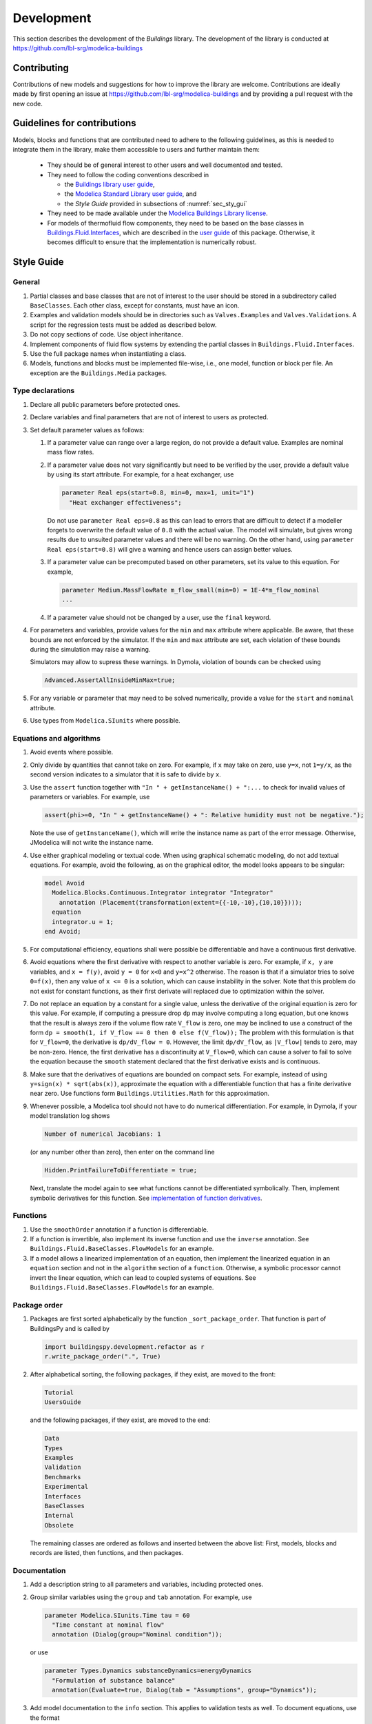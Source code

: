 .. _Development:

Development
===========

This section describes the development of the `Buildings` library.
The development of the library is conducted at https://github.com/lbl-srg/modelica-buildings

Contributing
------------

Contributions of new models and suggestions for how to improve the library are
welcome.
Contributions are ideally made by first opening an issue at https://github.com/lbl-srg/modelica-buildings
and by providing a pull request with the new code.

.. _sec_dev_gui_con:

Guidelines for contributions
----------------------------

Models, blocks and functions that are contributed need to adhere to the following guidelines, as this is needed to integrate them in the library, make them accessible to users and further maintain them:

 * They should be of general interest to other users and well documented and tested.
 * They need to follow the coding conventions described in

   - the `Buildings library user guide <https://simulationresearch.lbl.gov/modelica/releases/latest/help/Buildings_UsersGuide.html#Buildings.UsersGuide.Conventions>`_,
   - the `Modelica Standard Library user guide <https://simulationresearch.lbl.gov/modelica/releases/msl/3.2/help/Modelica_UsersGuide_Conventions.html#Modelica.UsersGuide.Conventions>`_, and
   - the `Style Guide` provided in subsections of :numref:`sec_sty_gui`

 * They need to be made available under the `Modelica Buildings Library license <https://simulationresearch.lbl.gov/modelica/releases/latest/help/Buildings_UsersGuide.html#Buildings.UsersGuide.License>`_.
 * For models of thermofluid flow components, they need to be based on the base classes in
   `Buildings.Fluid.Interfaces <https://simulationresearch.lbl.gov/modelica/releases/latest/help/Buildings_Fluid_Interfaces.html>`_,
   which are described in the `user guide <https://simulationresearch.lbl.gov/modelica/releases/latest/help/Buildings_Fluid_Interfaces_UsersGuide.html#Buildings.Fluid.Interfaces.UsersGuide>`_ of this package.
   Otherwise, it becomes difficult to ensure that the implementation is numerically robust.

.. _sec_sty_gui:

Style Guide
-----------

General
~~~~~~~

1. Partial classes and base classes that are not of interest to the user
   should be stored in a subdirectory called ``BaseClasses``.
   Each other class, except for constants, must have an icon.
2. Examples and validation models should be in directories such as ``Valves.Examples`` and
   ``Valves.Validations``. A script for the regression tests must be added as described below.
3. Do not copy sections of code. Use object inheritance.
4. Implement components of fluid flow systems by extending the partial
   classes in ``Buildings.Fluid.Interfaces``.
5. Use the full package names when instantiating a class.
6. Models, functions and blocks must be implemented file-wise, i.e.,
   one model, function or block per file. An exception are the ``Buildings.Media`` packages.

Type declarations
~~~~~~~~~~~~~~~~~

#. Declare all public parameters before protected ones.
#. Declare variables and final parameters that are not of interest to
   users as protected.
#. Set default parameter values as follows:

   #. If a parameter value can range over a large region, do not provide a
      default value. Examples are nominal mass flow rates.
   #. If a parameter value does not vary significantly but need to be verified
      by the user, provide a default value by using its start attribute.
      For example, for a heat exchanger, use

      .. code-block:: modelica

         parameter Real eps(start=0.8, min=0, max=1, unit="1")
           "Heat exchanger effectiveness";

      Do not use ``parameter Real eps=0.8`` as this can lead to errors
      that are difficult to detect if a modeller forgets to overwrite
      the default value of ``0.8`` with the actual value. The model will simulate,
      but gives wrong results due to unsuited parameter values and there will be no warning.
      On the other hand, using ``parameter Real eps(start=0.8)`` will give a warning
      and hence users can assign better values.

   #. If a parameter value can be precomputed based on other parameters,
      set its value to this equation. For example,

      .. code-block:: modelica

         parameter Medium.MassFlowRate m_flow_small(min=0) = 1E-4*m_flow_nominal
         ...

   #. If a parameter value should not be changed by a user,
      use the ``final`` keyword.

#. For parameters and variables, provide values for the ``min`` and
   ``max`` attribute where applicable.
   Be aware, that these bounds are not enforced by the simulator.
   If the ``min`` and ``max`` attribute are set, each violation of these bounds
   during the simulation may raise a warning.

   Simulators may allow to supress these warnings. In Dymola, violation of
   bounds can be checked using

   .. code-block::

      Advanced.AssertAllInsideMinMax=true;

#. For any variable or parameter that may need to be solved numerically,
   provide a value for the ``start`` and ``nominal`` attribute.
#. Use types from ``Modelica.SIunits`` where possible.

Equations and algorithms
~~~~~~~~~~~~~~~~~~~~~~~~

#. Avoid events where possible.
#. Only divide by quantities that cannot take on zero. For example, if
   ``x`` may take on zero, use ``y=x``, not ``1=y/x``, as the second
   version indicates to a simulator that it is safe to divide by ``x``.
#. Use the ``assert`` function together with ``"In " + getInstanceName() + ":...``
   to check for invalid values of parameters or variables. For example, use

   .. code-block:: modelica

      assert(phi>=0, "In " + getInstanceName() + ": Relative humidity must not be negative.");

   Note the use of ``getInstanceName()``, which will write the instance name as part of the error message.
   Otherwise, JModelica will not write the instance name.
#. Use either graphical modeling or textual code. When using graphical
   schematic modeling, do not add textual equations. For example, avoid
   the following, as on the graphical editor, the model looks appears
   to be singular:

   .. code-block:: modelica

      model Avoid
        Modelica.Blocks.Continuous.Integrator integrator "Integrator"
          annotation (Placement(transformation(extent={{-10,-10},{10,10}})));
        equation
        integrator.u = 1;
      end Avoid;


#. For computational efficiency, equations shall were possible be
   differentiable and have a continuous first derivative.
#. Avoid equations where the first derivative with respect to another
   variable is zero. For example, if ``x, y``
   are variables, and ``x = f(y)``, avoid ``y = 0`` for ``x<0`` and
   ``y=x^2`` otherwise. The reason is that if a simulator tries to
   solve ``0=f(x)``, then any value of ``x <= 0`` is a solution, which
   can cause instability in the solver.
   Note that this problem do not exist for constant functions,
   as their first derivate will replaced due to optimization within the
   solver.
#. Do not replace an equation by a constant for a single value, unless
   the derivative of the original equation is zero for this value. For
   example, if computing a pressure drop ``dp`` may involve computing a
   long equation, but one knows that the result is always zero if the
   volume flow rate ``V_flow`` is zero, one may be inclined to use a
   construct of the form
   ``dp = smooth(1, if V_flow == 0 then 0 else f(V_flow));`` The
   problem with this formulation is that for ``V_flow=0``, the
   derivative is ``dp/dV_flow = 0``. However, the limit ``dp/dV_flow``,
   as ``|V_flow|`` tends to zero, may be non-zero. Hence, the first
   derivative has a discontinuity at ``V_flow=0``, which can cause a
   solver to fail to solve the equation because the ``smooth``
   statement declared that the first derivative exists and is
   continuous.
#. Make sure that the derivatives of equations are bounded on compact
   sets. For example, instead of using ``y=sign(x) * sqrt(abs(x))``,
   approximate the equation with a differentiable function that has a
   finite derivative near zero. Use functions form
   ``Buildings.Utilities.Math`` for this approximation.
#. Whenever possible, a Modelica tool should not have to do numerical
   differentiation. For example, in Dymola, if your model translation
   log shows

   .. code-block::

       Number of numerical Jacobians: 1

   (or any number other than zero), then enter on the command line

   .. code-block::

       Hidden.PrintFailureToDifferentiate = true;


   Next, translate the model again to see what functions cannot be
   differentiated symbolically. Then, implement symbolic derivatives for
   this function.
   See `implementation of function derivatives <Function-Derivatives>`__.

Functions
~~~~~~~~~

1. Use the ``smoothOrder`` annotation if a function is differentiable.
2. If a function is invertible, also implement its inverse function and
   use the ``inverse`` annotation. See
   ``Buildings.Fluid.BaseClasses.FlowModels`` for an example.
3. If a model allows a linearized implementation of an equation, then
   implement the linearized equation in an ``equation`` section and not
   in the ``algorithm`` section of a ``function``. Otherwise, a symbolic
   processor cannot invert the linear equation, which can lead to
   coupled systems of equations. See
   ``Buildings.Fluid.BaseClasses.FlowModels`` for an example.

Package order
~~~~~~~~~~~~~

1. Packages are first sorted alphabetically by the function
   ``_sort_package_order``. That function is part of BuildingsPy
   and is called by

   .. code-block:: python

      import buildingspy.development.refactor as r
      r.write_package_order(".", True)

2. After alphabetical sorting, the following packages, if they exist,
   are moved to the front:

   .. code-block:: modelica

      Tutorial
      UsersGuide

   and the following packages, if they exist, are moved to the end:

   .. code-block:: modelica

      Data
      Types
      Examples
      Validation
      Benchmarks
      Experimental
      Interfaces
      BaseClasses
      Internal
      Obsolete

   The remaining classes are ordered as follows and inserted between the above list:
   First, models, blocks and records are listed, then functions, and then packages.

Documentation
~~~~~~~~~~~~~

1.  Add a description string to all parameters and variables, including
    protected ones.
2.  Group similar variables using the ``group`` and ``tab`` annotation.
    For example, use

    .. code-block:: modelica

       parameter Modelica.SIunits.Time tau = 60
         "Time constant at nominal flow"
         annotation (Dialog(group="Nominal condition"));

    or use

    .. code-block:: modelica

       parameter Types.Dynamics substanceDynamics=energyDynamics
         "Formulation of substance balance"
         annotation(Evaluate=true, Dialog(tab = "Assumptions", group="Dynamics"));

3.  Add model documentation to the ``info`` section. This applies to validation tests as well. To document
    equations, use the format

    .. code-block:: html

       <p>
       The polynomial has the form
       </p>
       <p align="center" style="font-style:italic;">
       y = a<sub>1</sub> + a<sub>2</sub> x + a<sub>3</sub> x<sup>2</sup> + ...,
       </p>
       <p>
       where <i>a<sub>1</sub></i> is ...

    To denote time derivatives, such as for mass flow rate,
    use <code>m&#775;</code>.

    To refer to parameters of the model, use the format

    .. code-block:: html

       To linearize the equation, set <code>linearize=true</code>.

    To format tables, use

    .. code-block:: html

       <p>
       <table summary="summary" border="1" cellspacing="0" cellpadding="2" style="border-collapse:collapse;">
       <tr><th>Header 1</th>       <th>Header 2</th>     </tr>
       <tr><td>Data 1</td>         <td>Data 2</td>       </tr>
       </table>
       </p>

    To include figures, place the figure into a directory in
    ``Buildings/Resources/Images/`` that has the same name as the full
    package. For example, use

    .. code:: html

       </p>
       <p align="center">
       <img alt="Image of ..."
       src="modelica://Buildings/Resources/Images/Fluid/FixedResistances/FixedResistanceDpM.png"/>
       </p>
       <p>


    To create new figures, put the source file for the figure,
    preferably in ``svg`` format, in the same directory as the ``png``
    file. ``svg`` files can be created with http://inkscape.org/, which
    works on any operating system. See for example the file in
    ``Resources/Images/Examples/Tutorial/SpaceCooling/schematics.svg``.
4.  Add author information to the ``revision`` section.
5.  Run a spell check.
6.  Start headings with ``<h4>``.
7.  Add hyperlinks to other models using their full name. For example,
    use

    .. code-block:: html

    See
    <a href="modelica://Buildings.Fluid.Sensors.Density">
    Buildings.Fluid.Sensors.Density</a>.

8.  To refer to names of parameters or variables in the documentation
    and revision sections, use the syntax ``<code>...</code>``. Do not
    use ``<tt>...</tt>``.
9.  Add a default component name, such as

    .. code-block:: modelica

       annotation(defaultComponentName="senDen", ...

    to objects that will be used as drag and drop elements, as this
    automatically assigns them this name.
10. Keep the line length to no more than around 80 characters.
11. For complex packages, provide a User's Guide, and reference the
    User's Guide in ``Buildings.UsersGuide``.
12. Use the string ``fixme`` within development branches to mark passages
    that still need to be revised (e.g., to improve code or to fix bugs).
    Before merging a branch into the master, all ``fixme`` strings must
    be removed. Within the master branch, no ``fixme`` are allowed.
13. A suggested template for the documentation of classes is below.
    Except for the short introduction, the sections are optional.

    .. code-block:: html

       <p>
       A short introduction.
       </p>
       <h4>Main equations</h4>
       <p>
       xxx
       </p>
       <h4>Assumption and limitations</h4>
       <p>
       xxx
       </p>
       <h4>Typical use and important parameters</h4>
       <p>
       xxx
       </p>
       <h4>Options</h4>
       <p>
       xxx
       </p>
       <h4>Dynamics</h4>
       <p>
       Describe which states and dynamics are present in the model
       and which parameters may be used to influence them.
       This need not be added in partial classes.
       </p>
       <h4>Validation</h4>
       <p>
       Describe whether the validation was done using
       analytical validation, comparative model validation
       or empirical validation.
       </p>
       <h4>Implementation</h4>
       <p>
       xxx
       </p>
       <h4>References</h4>
       <p>
       xxx
       </p>

14. Always use lower case html tags.
15. Provide a `reference` section if applicable.

Adding a new class
------------------

Adding a new class, such as a model or a function, is usually easiest by extending, or copying and modifying, an existing class.
In many cases, the similar component already exists.
In this situation, it is recommended to copy and modify a similar component.
If both components share a significant amount of similar code, then a base class should be introduced that implements the common code.
See for example `Buildings.Fluid.Sensors.BaseClasses.PartialAbsoluteSensor <https://simulationresearch.lbl.gov/modelica/releases/latest/help/Buildings_Fluid_Sensors_BaseClasses.html#Buildings.Fluid.Sensors.BaseClasses.PartialAbsoluteSensor>`_ which is shared by all sensors with one fluid port in the package
`Buildings.Fluid.Sensors <https://simulationresearch.lbl.gov/modelica/releases/latest/help/Buildings_Fluid_Sensors.html#Buildings.Fluid.Sensors>`_.

The next sections give guidance that is specific to the implementation of thermofluid flow devices, pressure drop models and control sequences.

Thermofluid flow device
~~~~~~~~~~~~~~~~~~~~~~~

To add a component of a thermofluid flow device, the package
`Buildings.Fluid.Interface <https://simulationresearch.lbl.gov/modelica/releases/latest/help/Buildings_Fluid_Interfaces.html>`_  contains basic classes that can be extended.
See `Buildings.Fluid.Interface.UsersGuide <https://simulationresearch.lbl.gov/modelica/releases/latest/help/Buildings_Fluid_Interfaces_UsersGuide.html#Buildings.Fluid.Interfaces.UsersGuide>`_ for a description of these classes.
Alternatively, simple models such as the models below may be used as a starting point for implementing new models for thermofluid flow devices:

`Buildings.Fluid.HeatExchangers.HeaterCooler_u <https://simulationresearch.lbl.gov/modelica/releases/latest/help/Buildings_Fluid_HeatExchangers.html#Buildings.Fluid.HeatExchangers.HeaterCooler_u>`_
  For a device that adds heat to a fluid stream.

`Buildings.Fluid.Humidifiers.Humidifier_u <https://simulationresearch.lbl.gov/modelica/releases/latest/help/Buildings_Fluid_Humidifiers.html#Buildings.Fluid.Humidifiers.Humidifier_u>`_
  For a device that adds humidity to a fluid stream.

`Buildings.Fluid.Chillers.Carnot_y <https://simulationresearch.lbl.gov/modelica/releases/latest/help/Buildings_Fluid_Chillers.html#Buildings.Fluid.Chillers.Carnot_y>`_
  For a device that exchanges heat between two fluid streams.

`Buildings.Fluid.MassExchangers.ConstantEffectiveness <https://simulationresearch.lbl.gov/modelica/releases/latest/help/Buildings_Fluid_MassExchangers.html#Buildings.Fluid.MassExchangers.ConstantEffectiveness>`_
  For a device that exchanges heat and humidity between two fluid streams.

.. _fig_merkel:

.. figure:: img/Merkel.png
   :scale: 10%

   Schematic diagram of the cooling tower model based on the Merkel theory.

If models involve complex calculations, then these models are generally easiest to understand
for users if these calculations are in a separate block that then interfaces to the fluid flow model
using the above basic class. An example is the model `Buildings.Fluid.HeatExchangers.CoolingTowers.Merkel`
that will be released with Buildings 6.0.0.
:numref:`fig_merkel` shows the schematic diagram of the model. The block `per` in the figure implements the
thermodynamic calculations. The model shows that the cooling tower performance only depends on
the control signal `y`, the air inlet temperature `TAir`, the water inlet temperature `TWatIn` and the
water mass flow rate `mWat_flow`.

Pressure drop
~~~~~~~~~~~~~

When implementing equations for pressure drop, it is recommended
to expand the base class
`Buildings.Fluid.BaseClasses.PartialResistance <https://simulationresearch.lbl.gov/modelica/releases/latest/help/Buildings_Fluid_BaseClasses.html#Buildings.Fluid.BaseClasses.PartialResistance>`_.
Models should allow computing the flow resistance as a quadratic function
with regularization near zero as implemented in
`Buildings.Fluid.BaseClasses.FlowModels.basicFlowFunction_dp <https://simulationresearch.lbl.gov/modelica/releases/latest/help/Buildings_Fluid_BaseClasses_FlowModels.html#Buildings.Fluid.BaseClasses.FlowModels.basicFlowFunction_dp>`_ and in
`Buildings.Fluid.BaseClasses.FlowModels.basicFlowFunction_m_flow <https://simulationresearch.lbl.gov/modelica/releases/latest/help/Buildings_Fluid_BaseClasses_FlowModels.html#Buildings.Fluid.BaseClasses.FlowModels.basicFlowFunction_m_flow>`_.
The governing equation is

.. math::

   k = \frac{\dot m}{\sqrt{\Delta p}}

with regularization near zero to avoid that the limit
:math:`{d \dot m}/{d \Delta p}` tends to infinity as :math:`\dot m \to 0`,
as this can cause Newton-based solvers to stall.
For fixed flow resistances, :math:`k` is typically computed based on nominal
conditions such as :math:`k = \dot m_0/\sqrt{\Delta p_0}`,
where :math:`\dot m_0` is equal to the parameter ``m_flow_nominal`` and
:math:`\Delta p_0` is equal to the parameter ``dp_nominal.``

All pressure drop models should also provide a parameter that allows replacing
the equation by a linear model of the form

.. math::

   \dot m \, \dot m_0 = \bar k^2 \, \Delta p

.. note::

   Equations for pressure drop are implemented as a function of mass flow rate
   and not volume flow rate. For some models, this allows decoupling
   the mass flow balance from the energy balance.
   Otherwise, computing the mass flow distribution would require knowledge
   of the density, which may depend on temperature, and temperature is only
   known after solving the energy balance.

When implementing the pressure drop model, also provide means to

1. use homotopy, which should be used by default, and
2. disable the pressure-drop model.

Disabling the pressure-drop model allows, for example, a user to
set in a series connection of a heating coil and a cooling coil
the pressure drop of the heating coil to zero, and
to lump the pressure drop of the heating coil into the pressure drop model
of the cooling coil.
This often reduces the size of the system of nonlinear equations.

Control sequences using the Control Description Language
~~~~~~~~~~~~~~~~~~~~~~~~~~~~~~~~~~~~~~~~~~~~~~~~~~~~~~~~

To implement reusable control sequences, such as done within
the `OpenBuildingControl <https://obc.lbl.gov>`_ project, the
sequences need to comply with the
`specification of the Control Description Language <https://obc.lbl.gov/specification/cdl.html>`_.

The following rules need to be followed, in addition to the guidelines described in :numref:`sec_dev_gui_con`.


#. The naming of parameters, inputs, outputs and instances must follow the naming
   conventions in
   `Buildings.UsersGuide.Conventions <https://simulationresearch.lbl.gov/modelica/releases/latest/help/Buildings_UsersGuide.html#Buildings.UsersGuide.Conventions>`_.
   Aim to avoid providing duplicate information in the instance name, for example if the block is within the `Boilers` package,
   the instance name does not need to have `boi` in it. Ensure that the instance name is unambiguous when viewed in a top level
   controller model. At an advanced level consider whether the model can be reused in other application and encapsulate in the
   variable name only those aspects that are common among all potential or existing applications.

#. Parameters that can be grouped together, such as parameters relating to temperature setpoints
   or to the configuration of the trim and respond logic, should be grouped together with the
   ``Dialog(group=STRING))`` annotation. See for example
   `G36_PR1.TerminalUnits.Controller <https://github.com/lbl-srg/modelica-buildings/blob/94d5919dbe1b2f2e317e7b69800f3b3ad07be930/Buildings/Controls/OBC/ASHRAE/G36_PR1/TerminalUnits/Controller.mo>`_.
   Do not use ``Dialog(tab=STRING))``, unless the parameter is declared with a default value
   and this parameter and its value is of no interest to typical users.

#. In the code text the instances must be ordered as follows:
     - Instances should be ordered `Boolean` first, then `Integer`, then `Real`
     - Instances should follow this order: parameters, inputs, outputs, other
     - Protected instances are below all the unprotected instances and follow the same instance ordering rules
     - Instances of lower dimensionality should come first, e.g. scalar values before arrays,
       though grouping based on model specific similarities may be prioritized.

#. Each block must have a ``defaultComponentName`` annotation and a ``%name`` label placed above the icon.

#. To aid readability, the formatting of the Modelica source code file must be consistent with other
   implemented blocks, e.g., use two spaces for indentation (no tabulators),
   assign each parameter value on a new line. It is recommended to add an empty line between instances.
   See for example
   `G36_PR1.AHUs.SingleZone.VAV.SetPoints.ExhaustDamper <https://github.com/lbl-srg/modelica-buildings/blob/94d5919dbe1b2f2e317e7b69800f3b3ad07be930/Buildings/Controls/OBC/ASHRAE/G36_PR1/AHUs/SingleZone/VAV/SetPoints/ExhaustDamper.mo>`_.

#. For parameters, where generally valid values can be provided, provide them
   as default values.

#. Add comments to all instances. The comments should be concise. The comments
   should not contain redundant information and must not contain hard coded parameters as those can change.
   If the functionality of an instance is obvious the developer may use
   comments that closely resemble the class names, such as `Logical And`.

#. Each block must have an ``info`` section that explains its functionality.
   In this ``info`` section, names of ``parameters``, ``inputs`` and ``outputs``
   need to be referenced using the html ``<code>...</code>`` element.
   In the ``info`` section, units need to be provided in SI units, or in dual units. For SI units,
   use Kelvin for temperature *differences* and degree Celsius for actual temperatures.

#. For PI controllers, normalize the inputs for setpoint and measured value so
   that the control error is of the order of one.
   As control errors for temperature tracking are usually in the order of one,
   these need not be normalized. But for pressure differentials, which can be
   thousands of Pascal, normalization aids in providing reasonable control gains
   and it aids in tuning.

#. Never use an inequality comparison without a hysteresis or a time delay if the variable that is used in the inequality test
   is computed using an iterative solver, or is obtained from a measurement and hence can contain measurement noise.
   An exception is a sampled value because the output of a sampler remains constant until the next sampling instant.
   See :numref:`sec_bes_pra_con`.

#. CDL uses the following units, which also need to be used in controllers, including
   their parameters:

   =======================  =====  ============================
   Physical Quantity        Unit   Note
   =======================  =====  ============================
   Temperature              K      Use `displayUnit=degC`
   Temperature difference   K
   Volume flow rate         m3/s
   Mass flow rate           kg/s
   Pressure                 Pa     Use `displayUnit=bar`
   Pressure differential    Pa
   Relative humidity        1
   Range of control signal  1
   =======================  =====  ============================

   Hence, for example, a controller that takes as an input a temperature and a temperature difference
   and produces as an output a damper position signal, use a declaration such as shown in the code snippet below
   in which graphical annotations are omitted.

   .. code-block:: modelica


    Buildings.Controls.OBC.CDL.Interfaces.RealInput TZon(
      final unit="K",
      final displayUnit="degC") "Measured zone air temperature";

    Buildings.Controls.OBC.CDL.Interfaces.RealInput dTSup(
      final unit="K") "Temperature difference supply air minus exhaust air";

    Buildings.Controls.OBC.CDL.Interfaces.RealOutput yDam(
      final min=0,
      final max=1,
      final unit="1") "Exhaust damper position";

   Conversion of these units to non-SI units can be done programmatically by tools that
   process CDL.

#. Units, quantities and value limits must be declared as ``final`` to avoid users to be able to change them, as
   a change in unit may cause the control logic to be incorrect.

#. If the block diagram does not fit into the drawing pane, enlarge the drawing pane rather
   than making the blocks smaller.

#. The size of the icon should be such that it provides a good fit for all the input and output interfaces. The minimum
   recommended icon size is 100 by a 100. If there are many interfaces the icon size should be extended in vertical direction.
   Icons should be symetrical with reference to the grid origin.

#. For simple, small controllers, provide a unit test in a ``Validation`` or ``Examples`` package
   that is in the hierarchy one level below the implemented controller.
   See :numref:`sec_val` for unit test implementation.
   Because some control logic errors may only be noticed
   when used in a closed loop test,
   for equipment and system controllers, provide also closed loop examples that test the sequence
   for all modes of operation. If the closed loop examples include HVAC models, then put them
   outside of the ``Buildings.Controls.OBC`` package.
   Make sure sequences are tested for all modes of operation, and as applicable, for winter, shoulder
   and summer days.

#. Use full paths to blocks, that is paths that start with `Buildings.Controls...`

#. For general rules on validation models see :numref:`sec_val`. It is recommended to:
      - list all instances of sequences or subsequences being tested at the top of the code text.

#. Run the following command to catch some additional warnings such as missing block comments:

    .. code-block::

       modelica-json$ node app.js -f Buildings/Controls/OBC/ASHRAE/PrimarySystem/{path to package} -o json -m modelica


.. _sec_val:

Validation and unit tests
-------------------------

The developer that introduces a new model, block or a function must:

1. Implement at least one example or validation model that serves as a unit test for each model, block and function,
   and run the unit tests.
   Unit tests should cover all branches of ``if-then`` constructs and
   all realistic operating modes of the system represented by the model.
   See `unit test implementation <Unit-Tests>`__.

2. In the validation model info section add a couple of sentences that explain to others the intent of the unit test.
   For example, an air handler unit controller test could describe
   "This model verifies that as the cooling load of the room increases, the controller
   first increases the mass flow rate setpoint and then reduces the supply temperature setpoint."

The validation models are part of automated unit tests as described at the
`unit tests wiki page <https://github.com/lbl-srg/modelica-buildings/wiki/Unit-Tests>`_.

For simple models, the validation can be against analytic solutions.
This is for example done in
`Buildings.Fluid.FixedResistances.PressureDrop <https://simulationresearch.lbl.gov/modelica/releases/latest/help/Buildings_Fluid_FixedResistances_Examples.html#Buildings.Fluid.FixedResistances.Examples.PressureDrop>`_
which uses a regression tests that checks the correct relation between mass flow rate and pressure drop.
For complex thermofluid flow devices, a comparative model validation needs to be done, for example
by comparing the result of the Modelica model against the results from EnergyPlus.
An example is
`Buildings.Fluid.HeatExchangers.CoolingTowers.Validation.MerkelEnergyPlus`.
For such validations, the following files also need to be added to the repository:

 - The EnergyPlus input data file. Please make sure it only requires a weather data file that already exists in the Buildings library.
 - A bash script called `run.sh` that

    1. runs the EnergyPlus model on Linux, and
    2. invokes a Python script that converts the EnergyPlus output file (see next item).

   This file will automatically be
   executed as part of the continuous integration testing.
 - A Python script that converts the EnergyPlus output file to the data file that can
   be read by the Modelica data reader.

See for example `Buildings/Resources/Data/Fluid/HeatExchangers/CoolingTowers/Validation` for an implementation.
